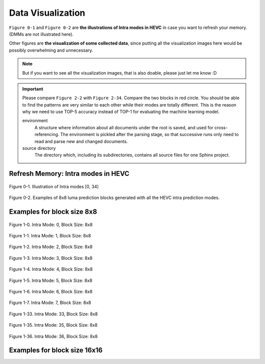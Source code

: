 .. _data-visu:

Data Visualization
==================
``Figure 0-1`` and ``Figure 0-2`` are **the illustrations of Intra modes in HEVC** in case you want to refresh your memory. (DMMs are not illustrated here).

Other figures are **the visualization of some collected data**, since putting all the visualization images here would be possibly overwhelming and unnecessary.

.. note::  But if you want to see all the visualization images, that is also doable, please just let me know :D

.. important::
   Please compare ``Figure 2-2`` with ``Figure 2-34``. Compare the two blocks in red circle. You should be able to find the patterns are very similar to each other while their modes are totally different. This is the reason why we need to use TOP-5 accuracy instead of TOP-1 for evaluating the machine learning model.

   .. glossary::

   environment
      A structure where information about all documents under the root is
      saved, and used for cross-referencing.  The environment is pickled
      after the parsing stage, so that successive runs only need to read
      and parse new and changed documents.

   source directory
      The directory which, including its subdirectories, contains all
      source files for one Sphinx project.


.. how to use term: ======>>> :term: asdf; asdfasd



Refresh Memory: Intra modes in HEVC
-----------------------------------

.. figure:: ./images/mode_dirs.png
   :scale: 25 %
   :alt: size8_mode0
   :align: center

   Figure 0-1. Illustration of Intra modes [0, 34]

.. figure:: ./images/mode_dirs_b.png
   :scale: 30 %
   :alt: size8_mode0
   :align: center

   Figure 0-2. Examples of 8x8 luma prediction blocks generated with all the HEVC intra prediction modes.


Examples for block size 8x8
---------------------------

.. figure:: ./images/size_8/size8_mode0.png
   :scale: 100 %
   :alt: size8_mode0
   :align: center

   Figure 1-0. Intra Mode: 0, Block Size: 8x8

.. figure:: ./images/size_8/size8_mode1.png
   :scale: 100 %
   :alt: size8_mode1
   :align: center

   Figure 1-1. Intra Mode: 1, Block Size: 8x8

.. figure:: ./images/size_8/size8_mode2.png
   :scale: 100 %
   :alt: size8_mode2
   :align: center

   Figure 1-2. Intra Mode: 2, Block Size: 8x8

.. figure:: ./images/size_8/size8_mode3.png
   :scale: 100 %
   :alt: size8_mode3
   :align: center

   Figure 1-3. Intra Mode: 3, Block Size: 8x8

.. figure:: ./images/size_8/size8_mode4.png
   :scale: 100 %
   :alt: size8_mode4
   :align: center

   Figure 1-4. Intra Mode: 4, Block Size: 8x8

.. figure:: ./images/size_8/size8_mode5.png
   :scale: 100 %
   :alt: size8_mode5
   :align: center

   Figure 1-5. Intra Mode: 5, Block Size: 8x8

.. figure:: ./images/size_8/size8_mode6.png
   :scale: 100 %
   :alt: size8_mode6
   :align: center

   Figure 1-6. Intra Mode: 6, Block Size: 8x8

.. figure:: ./images/size_8/size8_mode7.png
   :scale: 100 %
   :alt: size8_mode7
   :align: center

   Figure 1-7. Intra Mode: 7, Block Size: 8x8

.. figure:: ./images/size_8/size8_mode33.png
   :scale: 100 %
   :alt: size8_mode33
   :align: center

   Figure 1-33. Intra Mode: 33, Block Size: 8x8

.. figure:: ./images/size_8/size8_mode35.png
   :scale: 100 %
   :alt: size8_mode35
   :align: center

   Figure 1-35. Intra Mode: 35, Block Size: 8x8

.. figure:: ./images/size_8/size8_mode36.png
   :scale: 100 %
   :alt: size8_mode36
   :align: center

   Figure 1-36. Intra Mode: 36, Block Size: 8x8

Examples for block size 16x16
-----------------------------
